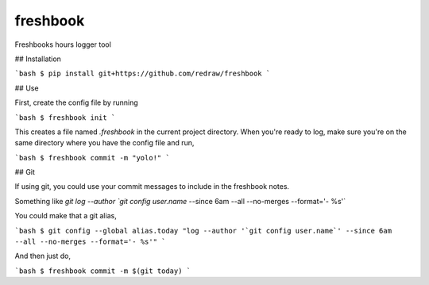 ===============================
freshbook
===============================


.. image:: https://img.shields.io/pypi/v/freshbook.svg
        :target: https://pypi.python.org/pypi/freshbook

.. image:: https://img.shields.io/travis/redraw/freshbook.svg
        :target: https://travis-ci.org/redraw/freshbook

.. image:: https://readthedocs.org/projects/freshbook/badge/?version=latest
        :target: https://freshbook.readthedocs.io/en/latest/?badge=latest
        :alt: Documentation Status

.. image:: https://pyup.io/repos/github/redraw/freshbook/shield.svg
     :target: https://pyup.io/repos/github/redraw/freshbook/
     :alt: Updates


Freshbooks hours logger tool

## Installation

```bash
$ pip install git+https://github.com/redraw/freshbook
```

## Use

First, create the config file by running

```bash
$ freshbook init
```

This creates a file named `.freshbook` in the current project directory. When you're ready to log, make sure you're on the same directory where you have the config file and run,

```bash
$ freshbook commit -m "yolo!"
```

## Git

If using git, you could use your commit messages to include in the freshbook notes.

Something like `git log --author `git config user.name` --since 6am --all --no-merges --format='- %s'`

You could make that a git alias,

```bash
$ git config --global alias.today "log --author '`git config user.name`' --since 6am --all --no-merges --format='- %s'"
```

And then just do,

```bash
$ freshbook commit -m $(git today)
```